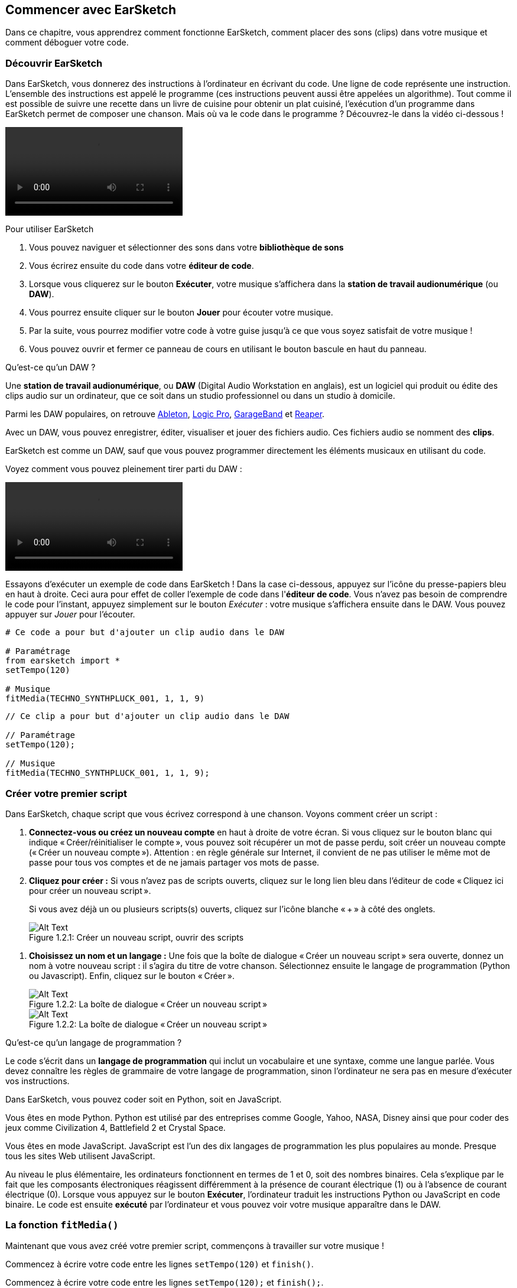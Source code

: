 [[getstartedwithearsketch]]
== Commencer avec EarSketch
:nofooter:

Dans ce chapitre, vous apprendrez comment fonctionne EarSketch, comment placer des sons (clips) dans votre musique et comment déboguer votre code.


[[discoverearsketch]]
=== Découvrir EarSketch
:nofooter:

Dans EarSketch, vous donnerez des instructions à l'ordinateur en écrivant du code. Une ligne de code représente une instruction. L'ensemble des instructions est appelé le programme (ces instructions peuvent aussi être appelées un algorithme). Tout comme il est possible de suivre une recette dans un livre de cuisine pour obtenir un plat cuisiné, l'exécution d'un programme dans EarSketch permet de composer une chanson. Mais où va le code dans le programme ? Découvrez-le dans la vidéo ci-dessous !

[role="curriculum-mp4"]
[[video1a]]
video::./videoMedia/001-03-EarSketchWorkplace-PY-JS.mp4[]

////
TODO: This video needs some revamping. See recommandations here: https://docs.google.com/spreadsheets/d/114pWGd27OkNC37ZRCZDIvoNPuwGLcO8KM5Z_sTjpn0M/edit#gid=302140020 (videos revamping tab)
////

Pour utiliser EarSketch

. Vous pouvez naviguer et sélectionner des sons dans votre *bibliothèque de sons*
. Vous écrirez ensuite du code dans votre *éditeur de code*. 
. Lorsque vous cliquerez sur le bouton *Exécuter*, votre musique s'affichera dans la *station de travail audionumérique* (ou *DAW*).
. Vous pourrez ensuite cliquer sur le bouton *Jouer* pour écouter votre musique.
. Par la suite, vous pourrez modifier votre code à votre guise jusqu'à ce que vous soyez satisfait de votre musique !
. Vous pouvez ouvrir et fermer ce panneau de cours en utilisant le bouton bascule en haut du panneau.

////
OPTIONAL:
////

Qu'est-ce qu'un DAW ?

Une *station de travail audionumérique*, ou *DAW* (Digital Audio Workstation en anglais), est un logiciel qui produit ou édite des clips audio sur un ordinateur, que ce soit dans un studio professionnel ou dans un studio à domicile.

Parmi les DAW populaires, on retrouve https://www.ableton.com/[Ableton^], https://www.apple.com/logic-pro/[Logic Pro^], http://www.apple.com/mac/garageband/[GarageBand^] et http://www.reaper.fm/[Reaper^].

Avec un DAW, vous pouvez enregistrer, éditer, visualiser et jouer des fichiers audio. Ces fichiers audio se nomment des *clips*.

EarSketch est comme un DAW, sauf que vous pouvez programmer directement les éléments musicaux en utilisant du code.

Voyez comment vous pouvez pleinement tirer parti du DAW :

[role="curriculum-mp4"]
[[video1b]]
video::./videoMedia/001-06-TheDAWinDetail-PY-JS.mp4[]

////
TODO: This video needs some revamping. See recommandations here: https://docs.google.com/spreadsheets/d/114pWGd27OkNC37ZRCZDIvoNPuwGLcO8KM5Z_sTjpn0M/edit#gid=302140020 (videos revamping tab)
////

////
END OF OPTIONAL
////

Essayons d'exécuter un exemple de code dans EarSketch ! Dans la case ci-dessous, appuyez sur l'icône du presse-papiers bleu en haut à droite. Ceci aura pour effet de coller l'exemple de code dans l'*éditeur de code*. Vous n'avez pas besoin de comprendre le code pour l'instant, appuyez simplement sur le bouton _Exécuter_ : votre musique s'affichera ensuite dans le DAW. Vous pouvez appuyer sur _Jouer_ pour l'écouter.

[role="curriculum-python"]
[source,python]
----
# Ce code a pour but d'ajouter un clip audio dans le DAW

# Paramétrage
from earsketch import *
setTempo(120)

# Musique
fitMedia(TECHNO_SYNTHPLUCK_001, 1, 1, 9)
----

[role="curriculum-javascript"]
[source,javascript]
----
// Ce clip a pour but d'ajouter un clip audio dans le DAW

// Paramétrage
setTempo(120);

// Musique
fitMedia(TECHNO_SYNTHPLUCK_001, 1, 1, 9);
----



[[createanewscript]]
=== Créer votre premier script

Dans EarSketch, chaque script que vous écrivez correspond à une chanson. Voyons comment créer un script :

. *Connectez-vous ou créez un nouveau compte* en haut à droite de votre écran. Si vous cliquez sur le bouton blanc qui indique « Créer/réinitialiser le compte », vous pouvez soit récupérer un mot de passe perdu, soit créer un nouveau compte (« Créer un nouveau compte »). Attention : en règle générale sur Internet, il convient de ne pas utiliser le même mot de passe pour tous vos comptes et de ne jamais partager vos mots de passe.

. *Cliquez pour créer :* Si vous n'avez pas de scripts ouverts, cliquez sur le long lien bleu dans l'éditeur de code « Cliquez ici pour créer un nouveau script ». 
+
Si vous avez déjà un ou plusieurs scripts(s) ouverts, cliquez sur l'icône blanche « + » à côté des onglets.
+
[[newscriptplus]]
.Créer un nouveau script, ouvrir des scripts
[caption="Figure 1.2.1: "]
image::../media/U1P1/NewScriptPlus.png[Alt Text]

////
TODO: update this screenshot to the current "+"
////

. *Choisissez un nom et un langage :* Une fois que la boîte de dialogue « Créer un nouveau script » sera ouverte, donnez un nom à votre nouveau script : il s'agira du titre de votre chanson. Sélectionnez ensuite le langage de programmation (Python ou Javascript). Enfin, cliquez sur le bouton « Créer ».
+
[[newscriptpromptpy]]
.La boîte de dialogue « Créer un nouveau script »
[role="curriculum-python"]
[caption="Figure 1.2.2: "]
image::../media/U1P1/newScriptPromptPY.png[Alt Text]
[[newscriptpromptjs]]
.La boîte de dialogue « Créer un nouveau script »
[role="curriculum-javascript"]
[caption="Figure 1.2.2: "]
image::../media/U1P1/newScriptPromptJS.png[Alt Text]

////
OPTIONAL
////

Qu'est-ce qu'un langage de programmation ?

Le code s'écrit dans un *langage de programmation* qui inclut un vocabulaire et une syntaxe, comme une langue parlée. Vous devez connaître les règles de grammaire de votre langage de programmation, sinon l'ordinateur ne sera pas en mesure d'exécuter vos instructions. 

Dans EarSketch, vous pouvez coder soit en Python, soit en JavaScript.

[role="curriculum-python"]
Vous êtes en mode Python. Python est utilisé par des entreprises comme Google, Yahoo, NASA, Disney ainsi que pour coder des jeux comme Civilization 4, Battlefield 2 et Crystal Space.

[role="curriculum-javascript"]
Vous êtes en mode JavaScript. JavaScript est l'un des dix langages de programmation les plus populaires au monde. Presque tous les sites Web utilisent JavaScript.

Au niveau le plus élémentaire, les ordinateurs fonctionnent en termes de 1 et 0, soit des nombres binaires. Cela s'explique par le fait que les composants électroniques réagissent différemment à la présence de courant électrique (1) ou à l'absence de courant électrique (0). Lorsque vous appuyez sur le bouton *Exécuter*, l'ordinateur traduit les instructions Python ou JavaScript en code binaire. Le code est ensuite *exécuté* par l'ordinateur et vous pouvez voir votre musique apparaître dans le DAW.

////
END OF OPTIONAL
////

[[fitmedia]]
=== La fonction `fitMedia()`

Maintenant que vous avez créé votre premier script, commençons à travailler sur votre musique !

[role="curriculum-python"]
Commencez à écrire votre code entre les lignes `setTempo(120)` et `finish()`.
[role="curriculum-javascript"]
Commencez à écrire votre code entre les lignes `setTempo(120);` et `finish();`.

Regardez la vidéo suivante pour voir comment ajouter un clip audio à votre chanson :

[role="curriculum-python curriculum-mp4"]
[[video110py]]
video::./videoMedia/001-10-ComposingInEarSketch-PY.mp4[]

[role="curriculum-javascript curriculum-mp4"]
[[video110js]]
video::./videoMedia/001-10-ComposingInEarSketch-JS.mp4[]

Pour ajouter un clip de son au DAW, nous commençons par entrer la fonction `fitMedia()`. Entre les parenthèses, nous aurons quatre paramètres, séparés par des virgules :

. *Un nom de clip* : placez votre curseur entre les parenthèses, allez dans la bibliothèque de sons, sélectionnez un clip, puis collez-le en utilisant l'icône de collage bleue.
. *Le numéro de piste* : les pistes sont les rangées que l'on retrouve dans le DAW ; elles vous aident à organiser vos sons par type d'instruments (voix, guitare soliste, guitare d'accompagnement, basse, batterie, etc.). Vous pouvez commencer à la piste numéro un pour votre premier son.
. *Mesure de début* : le moment où votre son commencera à jouer. Les mesures sont des unités de temps musicales. Une mesure est composée de quatre temps. Vous pouvez commencer à la mesure numéro un pour votre premier son.
. *Mesure de fin* : le moment où votre son arrêtera de jouer.
Par exemple : `fitMedia(Y18_DRUM_SAMPLES_2, 1, 1, 5)` placera le son `Y18_DRUM_SAMPLES_2` sur la piste 1, de la mesure 1 à la mesure 5.

Ensuite, appuyez sur _Exécuter_ : vous devriez voir s'afficher votre son dans le DAW. Lorsque vous appuierez sur _Jouer_, vous pourrez l'écouter.

[role="curriculum-javascript"]
Une *instruction* indique à l'ordinateur d'effectuer une action. Par exemple, `fitMedia(Y18_DRUM_SAMPLES_1, 1, 1, 5 );` est une instruction. Chaque instruction en JavaScript *_doit se terminer par un point-virgule_*.


////
OPTIONAL
////

La *bibliothèque de sons* : parcourez ou recherchez plus de 4 000 clips audio à utiliser dans votre musique, créés par les musicien.ne.s/producteur.rice.s https://en.wikipedia.org/wiki/Young_Guru[Young Guru^], https://en.wikipedia.org/wiki/Richard_Devine[Richard Devine^], https://en.wikipedia.org/wiki/Ciara[Ciara^], https://en.wikipedia.org/wiki/Common_(rapper)[Common^], https://en.wikipedia.org/wiki/Pharrell_Williams[Pharrell Williams^], Irizarry y Caraballo, et https://www.sndbrd.com/[Milknsizz^].


////
END OF OPTIONAL
////

////
OPTIONAL
////
 
Retrouvez ci-dessous quelques exemples de code utilisant la fonction `fitMedia()` :

[role="curriculum-python"]
[source,python]
----
# Utilisation de la fonction fitMedia() pour ajouter un clip dans le DAW

# Paramétrage
from earsketch import *
setTempo(120)

# Musique
fitMedia(Y18_DRUM_SAMPLES_2, 1, 1, 5)
----

[role="curriculum-javascript"]
[source,javascript]
----
// Utilisation de la fonction fitMedia() pour ajouter un clip dans le DAW

// Paramétrage
setTempo(120);

// Musique
fitMedia(Y18_DRUM_SAMPLES_2, 1, 1, 5);
----

Pour plus de défi, ajoutez plus d'appels de fonction `fitMedia()` dans votre script, comme dans l'exemple ci-dessous. Notez que nous utilisons un numéro de piste différent pour chaque appel de fonction `fitMedia()` :

[role="curriculum-python"]
[source,python]
----
# Utilisation de plusieurs appels de fonction fitMedia(), sur différentes pistes et avec différents clips

# Paramétrage
from earsketch import *
setTempo(100)

# Musique
fitMedia(Y01_DRUMS_1, 1, 1, 9)
fitMedia(Y11_BASS_1, 2, 1, 9)
fitMedia(Y11_GUITAR_1, 3, 1, 9)
----

[role="curriculum-javascript"]
[source,javascript]
----
// Utilisation de plusieurs appels de fonction fitMedia(), sur différentes pistes et avec différents clips

// Paramétrage
setTempo(100);

// Musique
fitMedia(Y01_DRUMS_1, 1, 1, 9);
fitMedia(Y11_BASS_1, 2, 1, 9);
fitMedia(Y11_GUITAR_1, 3, 1, 9);
----


////
END OF OPTIONAL
////


.ENTRAÎNEZ-VOUS
****
À l'aide de sons que vous aimez :

. Placez des sons sur deux pistes différentes 
. Placez des sons des mesures 2 à 12
. Créez une chanson courte comprenant trois pistes, d'une longueur de huit mesures ou plus

Pour chaque exercice, faites écouter votre chanson à votre voisin.

Si vous rencontrez des erreurs lors de l'exécution de votre code, consultez le chapitre suivant sur le débogage.
****


[[debugging]]
=== Déboguer votre code

Il arrive que les programmeur.se.s commettent des erreurs qui ont pour effet de mal faire fonctionner le code, voire de ne pas le faire fonctionner du tout. En programmation, les fautes de codage sont appelées *erreurs* ou *bogues*. Le processus de recherche et de correction des bogues s'appelle le *débogage*. Vous pouvez utiliser des stratégies de débogage à l'aide de la console.

[role="curriculum-python curriculum-mp4"]
[[video3py]]
video::./videoMedia/003-02-UsingtheConsole-PY.mp4[]

[role="curriculum-javascript curriculum-mp4"]
[[video3js]]
video::./videoMedia/003-02-UsingtheConsole-JS.mp4[]

////
TODO: This video needs some revamping. See recommandations here: https://docs.google.com/spreadsheets/d/114pWGd27OkNC37ZRCZDIvoNPuwGLcO8KM5Z_sTjpn0M/edit#gid=302140020 (videos revamping tab)
////

////
OPTIONAL
////

Quels sont les différents types d'erreurs ?

. *Erreurs de syntaxe* : Votre programme ne s'exécute pas parce que votre code enfreint les règles de *syntaxe* du langage (p. ex. : si vous oubliez de fermer une parenthèse ou si vous avez écrit la fonction fitMedia incorrectement).
. *Erreurs d'exécution* : Votre programme commence à s'exécuter, mais s'arrête à cause d'une erreur.
. *Erreurs de logique* : Votre programme s'exécute, mais ne fait pas ce qu'il doit faire. Vous pouvez corriger celles-ci en examinant le DAW pour vérifier si les clips que vous vouliez ajouter ont été réellement ajoutés au bon endroit. 

////
END OF OPTIONAL
////


Voici quelques erreurs courantes :

. *Erreur d'orthographe :* Vérifiez l'orthographe lors de l'utilisation d'une fonction comme `fitMedia()` ou des constantes de son.
. *Sensibilité à la casse :* La plupart des mots utilisés en programmation sont sensibles à la casse (l'ordinateur reconnaît la différence entre les lettres majuscules et minuscules). Faites attention aux lettres minuscules et majuscules. Par exemple, vous devez écrire `fitMedia()` et non `FitMedia()` ou `fitmedia()`. La plupart des éléments d'un script suivent une règle appelée la *notation "Camel Case"* : c'est-à-dire que le premier mot est en minuscule et que la première lettre des mots suivants sera en majuscule, comme dans `exempleNomFonction()`.
. *Parentheses:* Forgetting an opening or closing parenthesis where needed will cause a <</en/v1/every-error-explained-in-detail#syntaxerror, syntax error>>.
. *Paramétrage du script :* EarSketch ajoute automatiquement des fonctions de paramétrage à un nouveau script, mais vous pourriez accidentellement supprimer `from earsketch import *`, `init()`, `setTempo()` ou `finish()`. Assurez-vous que ces fonctions apparaissent dans chaque script.
. *Ponctuation :* Virgules manquantes ou autres erreurs de ponctuation

C'est le moment de mettre en pratique tout ce que vous avez appris !
Trouvez les cinq erreurs dans le code suivant :

[role="curriculum-python"]
[source,python]
----
# Trouvez et corrigez les erreurs dans ce script

from earsketch import *
setTempo(88

fitMdia(HIPHOP_DUSTYGROOVEPART_001, 1, 1 9)
fitmedia(2, HIPHOP_DUSTYGROOVEPART_003, 1, 9)
----

[role="curriculum-javascript"]
[source,javascript]
----
// Trouvez et corriger les erreurs dans ce script

setTempo(88;

fitMdia(HIPHOP_DUSTYGROOVEPART_001, 1, 1 9);
fitmedia(2, HIPHOP_DUSTYGROOVEPART_001, 1, 9);
----
////
OPTIONAL
////

Voici la réponse

. Il manque une parenthèse à la fonction `setTempo()`.
. Il manque un « e » à la première fonction `fitMedia()`.
. Il manque une virgule entre le troisième et le quatrième paramètre de la première fonction `fitMedia()`.
. Il manque un « M » (majuscule) à la deuxième fonction `fitMedia()`.
. Dans la seconde fonction `fitMedia()`, l'ordre des paramètres est incorrect : on devrait d'abord retrouver le nom du clip de son, ensuite le numéro de piste.

////
END OF OPTIONAL
////

Take a look at <</en/v1/every-error-explained-in-detail#, Every Error Explained in Detail>> for a description of different error types and what you can do to prevent them.


////
TODO: when options are ready, modify the link
////






[[chapter1summary]]
=== Résumé du chapitre 1

[role="curriculum-python"]
* Une ligne de code est une instruction à exécuter par l'ordinateur. L'ensemble des instructions constitue le programme.
* Une *station de travail audionumérique ou DAW* est un logiciel informatique spécialisé pour l'enregistrement, l'édition et la lecture de fichiers audio numériques ou *clips*. EarSketch est un DAW qui permet de placer des clips audio sur une séquence temporelle avec du code. 
* Pour créer de la musique dans EarSketch, le code doit d'abord être saisi dans le panneau de l'éditeur de code. Après avoir appuyé sur « Exécuter », la musique est visible dans le panneau du DAW.
* Les clips de sons peuvent être trouvés dans la bibliothèque de sons. Il est possible de les désigner en saisissant ou en collant leur nom en majuscule.
* Un *programme* d'ordinateur est une séquence d'instructions que l'ordinateur exécute pour accomplir une tâche spécifique. 
* Les *langages de programmation* sont un ensemble de mots et de symboles qui sont compris par l'ordinateur. Un langage de programmation suit une syntaxe spécifique afin d'organiser le code.
* Un script EarSketch comprend une section de commentaires, une section de paramétrage, une section dédiée à la musique et une section de fin.
* Vous pouvez créer un nouveau script en cliquant sur le long lien bleu ou sur l'icône « + » si un autre script est déjà ouvert.
* La fonction `fitMedia()` permet d'ajouter du son dans le DAW. Elle comprend quatre arguments, soient les informations dont elle a besoin pour faire de la musique :
** *Nom de clip :* Le clip de son qui est placé dans le DAW.
** *Numéro de piste :* La piste sur laquelle la musique est placée.
** *Mesure de début :* La mesure de départ du clip de son.
** *Mesure de fin :* La mesure de fin du clip de son.
* Le *débogage* est le processus de recherche et de correction de *bogues* ou d'erreurs faites par le programmeur.
* Les règles de syntaxe ** définissent comment le code doit être écrit dans un langage de programmation spécifique.
* La *console* affiche des informations sur l'état d'un programme, ce qui la rend utile pour déboguer les erreurs de syntaxe. 
* Parmi les erreurs habituelles, on retrouve les fautes de frappe, les erreurs de casse, les parenthèses manquantes, le paramétrage incorrect du script, etc.

[role="curriculum-javascript"]
* Une ligne de code est une instruction à exécuter par l'ordinateur. L'ensemble des instructions constitue le programme.
* Une *station de travail audionumérique ou DAW* est un logiciel informatique spécialisé pour l'enregistrement, l'édition et la lecture de fichiers audio numériques ou *clips*. EarSketch est un DAW qui permet de placer des clips audio sur une séquence temporelle avec du code. 
* Pour créer de la musique dans EarSketch, le code doit d'abord être saisi dans le panneau de l'éditeur de code. Après avoir appuyé sur « Exécuter », la musique est visible dans le panneau du DAW.
* Les clips de sons peuvent être trouvés dans la bibliothèque de sons. Il est possible de les désigner en saisissant ou en collant leur nom en majuscule.
* Un *programme* d'ordinateur est une séquence d'instructions que l'ordinateur exécute pour accomplir une tâche spécifique. 
* Les *langages de programmation* sont un ensemble de mots et de symboles qui sont compris par l'ordinateur. Un langage de programmation suit une syntaxe spécifique afin d'organiser le code.
* Un script EarSketch comprend une section de commentaires, une section de paramétrage, une section dédiée à la musique et une section de fin.
* Vous pouvez créer un nouveau script en cliquant sur le long lien bleu ou sur l'icône « + » si un autre script est déjà ouvert.
* La fonction `fitMedia()` permet d'ajouter du son dans le DAW. Elle comprend quatre arguments, soient les informations dont elle a besoin pour faire de la musique :
** *Nom de clip :* Le clip de son qui est placé dans le DAW.
** *trackNumber :* La piste sur laquelle la musique est placée.
** *Mesure de début :* La mesure de départ du clip de son.
** *Mesure de fin :* La mesure de fin du clip de son.
* Le *débogage* est le processus de recherche et de correction de *bogues* ou d'erreurs faites par le programmeur.
* Les règles de syntaxe ** définissent comment le code doit être écrit dans un langage de programmation spécifique.
* La *console* affiche des informations sur l'état d'un programme, ce qui la rend utile pour déboguer les erreurs de syntaxe. 
* Parmi les erreurs habituelles, on retrouve les fautes de frappe, les erreurs de casse, les parenthèses manquantes, le paramétrage incorrect du script, etc.


[[chapter-questions]]
=== Questions

[question]
--
Parmi les éléments suivants, lequel n'est PAS un panneau dans l'espace de travail EarSketch ?
[answers]
* La bibliothèque d'effets
* L'éditeur de code
* Le DAW
* La console
--

[question]
--
De combien de paramètres avez-vous besoin pour votre fonction `fitMedia()` ?
[answers]
* 4
* 6
* 2
* 3
--

[question]
--
Un script correspond à...
[answers]
* une chanson sur EarSketch
* une ligne de code
* un langage de programmation
* un.e programmeur.se
--

[question]
--
Qu'est-ce qu'une mesure ?
[answers]
* Une unité de temps musical
* Une unité de volume audio
* Une ligne dans le DAW
* La hauteur d'une note
--

[question]
--
Parmi les éléments suivants, lequel N'EST PAS un type commun d'erreur retrouvé dans les codes ?
[answers]
* Les erreurs grammaticales
* Les erreurs d'exécution
* Les erreurs de logique
* Les erreurs de syntaxe
--

[question]
--
À quel endroit dans l'espace de travail EarSketch pouvez-vous obtenir des informations sur vos bogues ?
[answers]
* La console
* Le navigateur de sons
* Le navigateur de scripts
* Le DAW
--
